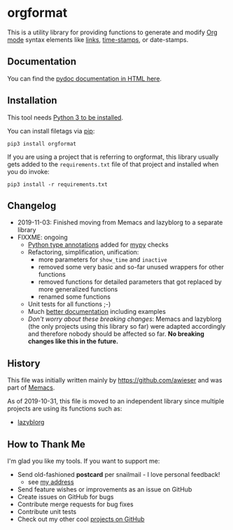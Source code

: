 * orgformat

This is a utility library for providing functions to generate and
modify [[https://orgmode.org][Org mode]] syntax elements like [[https://orgmode.org/manual/External-links.html][links]], [[https://orgmode.org/manual/Timestamps.html#Timestamps][time-stamps]], or
date-stamps.

** Documentation

You can find the [[file:orgformat.html][pydoc documentation in HTML here]].

** Installation

This tool needs [[http://www.python.org/downloads/][Python 3 to be installed]].

You can install filetags via [[https://packaging.python.org/tutorials/installing-packages/][pip]]:

: pip3 install orgformat

If you are using a project that is referring to orgformat, this
library usually gets added to the =requirements.txt= file of that
project and installed when you do invoke:

: pip3 install -r requirements.txt

** Changelog

- 2019-11-03: Finished moving from Memacs and lazyblorg to a separate library
- FIXXME: ongoing
  - [[https://www.python.org/dev/peps/pep-0484/][Python type annotations]] added for [[https://mypy.readthedocs.io/en/latest/index.html][mypy]] checks
  - Refactoring, simplification, unification:
    - more parameters for =show_time= and =inactive=
    - removed some very basic and so-far unused wrappers for other functions
    - removed functions for detailed parameters that got replaced by more generalized functions
    - renamed some functions
  - Unit tests for all functions ;-)
  - Much [[file:orgformat.html][better documentation]] including examples
  - /Don't worry about these breaking changes/: Memacs and lazyblorg
    (the only projects using this library so far) were adapted
    accordingly and therefore nobody should be affected so far. *No
    breaking changes like this in the future.*

** History

This file was initially written mainly by https://github.com/awieser
and was part of [[https://github.com/novoid/Memacs][Memacs]].

As of 2019-10-31, this file is moved to an independent library since
multiple projects are using its functions such as:

- [[https://github.com/novoid/lazyblorg][lazyblorg]]

** How to Thank Me

I'm glad you like my tools. If you want to support me:

- Send old-fashioned *postcard* per snailmail - I love personal feedback!
  - see [[http://tinyurl.com/j6w8hyo][my address]]
- Send feature wishes or improvements as an issue on GitHub
- Create issues on GitHub for bugs
- Contribute merge requests for bug fixes
- Contribute unit tests
- Check out my other cool [[https://github.com/novoid][projects on GitHub]]

* Local Variables                                                  :noexport:
# Local Variables:
# mode: auto-fill
# mode: flyspell
# eval: (ispell-change-dictionary "en_US")
# End:
